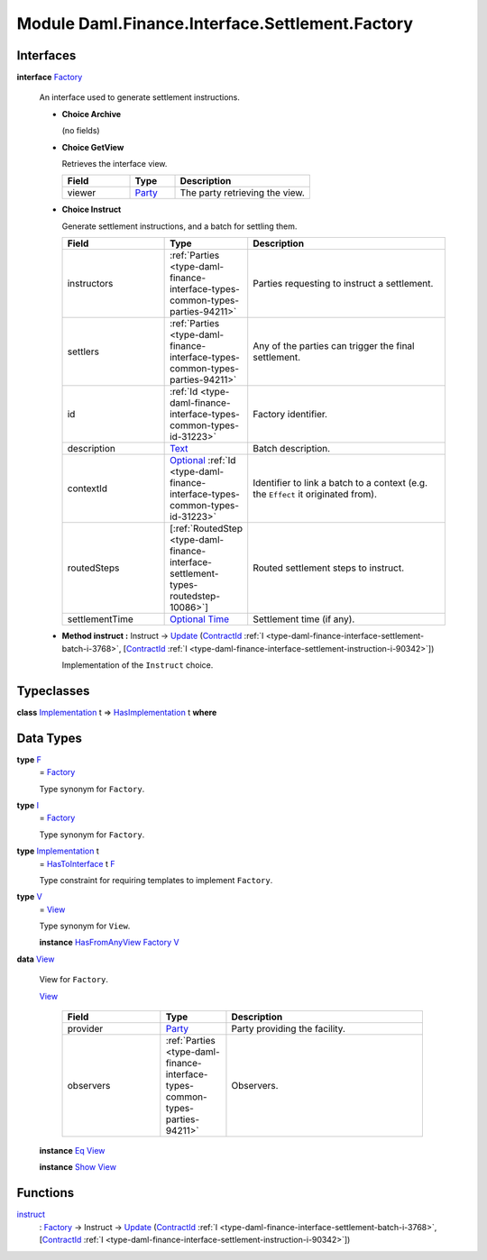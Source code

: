.. Copyright (c) 2022 Digital Asset (Switzerland) GmbH and/or its affiliates. All rights reserved.
.. SPDX-License-Identifier: Apache-2.0

.. _module-daml-finance-interface-settlement-factory-75196:

Module Daml.Finance.Interface.Settlement.Factory
================================================

Interfaces
----------

.. _type-daml-finance-interface-settlement-factory-factory-31525:

**interface** `Factory <type-daml-finance-interface-settlement-factory-factory-31525_>`_

  An interface used to generate settlement instructions\.

  + **Choice Archive**

    (no fields)

  + **Choice GetView**

    Retrieves the interface view\.

    .. list-table::
       :widths: 15 10 30
       :header-rows: 1

       * - Field
         - Type
         - Description
       * - viewer
         - `Party <https://docs.daml.com/daml/stdlib/Prelude.html#type-da-internal-lf-party-57932>`_
         - The party retrieving the view\.

  + **Choice Instruct**

    Generate settlement instructions, and a batch for settling them\.

    .. list-table::
       :widths: 15 10 30
       :header-rows: 1

       * - Field
         - Type
         - Description
       * - instructors
         - :ref:`Parties <type-daml-finance-interface-types-common-types-parties-94211>`
         - Parties requesting to instruct a settlement\.
       * - settlers
         - :ref:`Parties <type-daml-finance-interface-types-common-types-parties-94211>`
         - Any of the parties can trigger the final settlement\.
       * - id
         - :ref:`Id <type-daml-finance-interface-types-common-types-id-31223>`
         - Factory identifier\.
       * - description
         - `Text <https://docs.daml.com/daml/stdlib/Prelude.html#type-ghc-types-text-51952>`_
         - Batch description\.
       * - contextId
         - `Optional <https://docs.daml.com/daml/stdlib/Prelude.html#type-da-internal-prelude-optional-37153>`_ :ref:`Id <type-daml-finance-interface-types-common-types-id-31223>`
         - Identifier to link a batch to a context (e\.g\. the ``Effect`` it originated from)\.
       * - routedSteps
         - \[:ref:`RoutedStep <type-daml-finance-interface-settlement-types-routedstep-10086>`\]
         - Routed settlement steps to instruct\.
       * - settlementTime
         - `Optional <https://docs.daml.com/daml/stdlib/Prelude.html#type-da-internal-prelude-optional-37153>`_ `Time <https://docs.daml.com/daml/stdlib/Prelude.html#type-da-internal-lf-time-63886>`_
         - Settlement time (if any)\.

  + **Method instruct \:** Instruct \-\> `Update <https://docs.daml.com/daml/stdlib/Prelude.html#type-da-internal-lf-update-68072>`_ (`ContractId <https://docs.daml.com/daml/stdlib/Prelude.html#type-da-internal-lf-contractid-95282>`_ :ref:`I <type-daml-finance-interface-settlement-batch-i-3768>`, \[`ContractId <https://docs.daml.com/daml/stdlib/Prelude.html#type-da-internal-lf-contractid-95282>`_ :ref:`I <type-daml-finance-interface-settlement-instruction-i-90342>`\])

    Implementation of the ``Instruct`` choice\.

Typeclasses
-----------

.. _class-daml-finance-interface-settlement-factory-hasimplementation-4562:

**class** `Implementation <type-daml-finance-interface-settlement-factory-implementation-25262_>`_ t \=\> `HasImplementation <class-daml-finance-interface-settlement-factory-hasimplementation-4562_>`_ t **where**


Data Types
----------

.. _type-daml-finance-interface-settlement-factory-f-21995:

**type** `F <type-daml-finance-interface-settlement-factory-f-21995_>`_
  \= `Factory <type-daml-finance-interface-settlement-factory-factory-31525_>`_

  Type synonym for ``Factory``\.

.. _type-daml-finance-interface-settlement-factory-i-11228:

**type** `I <type-daml-finance-interface-settlement-factory-i-11228_>`_
  \= `Factory <type-daml-finance-interface-settlement-factory-factory-31525_>`_

  Type synonym for ``Factory``\.

.. _type-daml-finance-interface-settlement-factory-implementation-25262:

**type** `Implementation <type-daml-finance-interface-settlement-factory-implementation-25262_>`_ t
  \= `HasToInterface <https://docs.daml.com/daml/stdlib/Prelude.html#class-da-internal-interface-hastointerface-68104>`_ t `F <type-daml-finance-interface-settlement-factory-f-21995_>`_

  Type constraint for requiring templates to implement ``Factory``\.

.. _type-daml-finance-interface-settlement-factory-v-52475:

**type** `V <type-daml-finance-interface-settlement-factory-v-52475_>`_
  \= `View <type-daml-finance-interface-settlement-factory-view-36353_>`_

  Type synonym for ``View``\.

  **instance** `HasFromAnyView <https://docs.daml.com/daml/stdlib/DA-Internal-Interface-AnyView.html#class-da-internal-interface-anyview-hasfromanyview-30108>`_ `Factory <type-daml-finance-interface-settlement-factory-factory-31525_>`_ `V <type-daml-finance-interface-settlement-factory-v-52475_>`_

.. _type-daml-finance-interface-settlement-factory-view-36353:

**data** `View <type-daml-finance-interface-settlement-factory-view-36353_>`_

  View for ``Factory``\.

  .. _constr-daml-finance-interface-settlement-factory-view-28268:

  `View <constr-daml-finance-interface-settlement-factory-view-28268_>`_

    .. list-table::
       :widths: 15 10 30
       :header-rows: 1

       * - Field
         - Type
         - Description
       * - provider
         - `Party <https://docs.daml.com/daml/stdlib/Prelude.html#type-da-internal-lf-party-57932>`_
         - Party providing the facility\.
       * - observers
         - :ref:`Parties <type-daml-finance-interface-types-common-types-parties-94211>`
         - Observers\.

  **instance** `Eq <https://docs.daml.com/daml/stdlib/Prelude.html#class-ghc-classes-eq-22713>`_ `View <type-daml-finance-interface-settlement-factory-view-36353_>`_

  **instance** `Show <https://docs.daml.com/daml/stdlib/Prelude.html#class-ghc-show-show-65360>`_ `View <type-daml-finance-interface-settlement-factory-view-36353_>`_

Functions
---------

.. _function-daml-finance-interface-settlement-factory-instruct-80328:

`instruct <function-daml-finance-interface-settlement-factory-instruct-80328_>`_
  \: `Factory <type-daml-finance-interface-settlement-factory-factory-31525_>`_ \-\> Instruct \-\> `Update <https://docs.daml.com/daml/stdlib/Prelude.html#type-da-internal-lf-update-68072>`_ (`ContractId <https://docs.daml.com/daml/stdlib/Prelude.html#type-da-internal-lf-contractid-95282>`_ :ref:`I <type-daml-finance-interface-settlement-batch-i-3768>`, \[`ContractId <https://docs.daml.com/daml/stdlib/Prelude.html#type-da-internal-lf-contractid-95282>`_ :ref:`I <type-daml-finance-interface-settlement-instruction-i-90342>`\])
